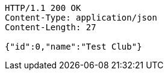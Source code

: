 [source,http,options="nowrap"]
----
HTTP/1.1 200 OK
Content-Type: application/json
Content-Length: 27

{"id":0,"name":"Test Club"}
----